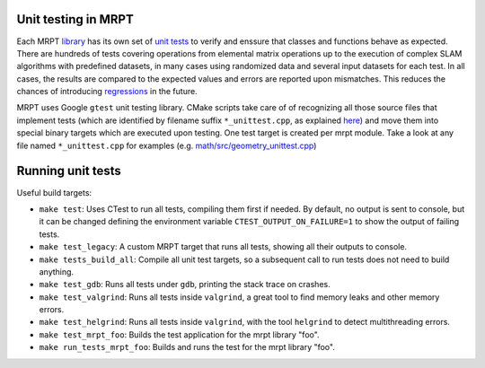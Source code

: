 .. _unit_testing:

======================
Unit testing in MRPT
======================

Each MRPT `library <modules.html>`_ has its own set of `unit tests <https://en.wikipedia.org/wiki/Unit_testing>`_ 
to verify and enssure that classes and functions behave as expected.
There are hundreds of tests covering operations from elemental matrix operations up to the execution of complex SLAM
algorithms with predefined datasets, in many cases using randomized data and several input datasets for each test.
In all cases, the results are compared to the expected values and errors are reported upon mismatches.
This reduces the chances of introducing `regressions <https://en.wikipedia.org/wiki/Software_regression>`_ in the future.

MRPT uses Google ``gtest`` unit testing library.
CMake scripts take care of of recognizing all those source files that implement tests 
(which are identified by filename suffix ``*_unittest.cpp``, as explained `here <tutorial-lib-layout.html>`_)
and move them into special binary targets which are executed upon testing.
One test target is created per mrpt module. 
Take a look at any file named ``*_unittest.cpp`` for examples (e.g. `math/src/geometry_unittest.cpp <https://github.com/MRPT/mrpt/blob/develop/libs/math/src/geometry_unittest.cpp>`_)

======================
Running unit tests
======================

Useful build targets: 

- ``make test``: Uses CTest to run all tests, compiling them first if needed. 
  By default, no output is sent to console, but it can be changed defining the 
  environment variable ``CTEST_OUTPUT_ON_FAILURE=1`` to show the output of failing tests.

- ``make test_legacy``: A custom MRPT target that runs all tests, showing all their 
  outputs to console.

- ``make tests_build_all``: Compile all unit test targets, so a subsequent call to run
  tests does not need to build anything.

- ``make test_gdb``: Runs all tests under ``gdb``, printing the stack trace on crashes.

- ``make test_valgrind``: Runs all tests inside ``valgrind``, a great tool to find memory leaks and other memory errors.

- ``make test_helgrind``: Runs all tests inside ``valgrind``, with the tool ``helgrind`` to detect multithreading errors.

- ``make test_mrpt_foo``: Builds the test application for the mrpt library "foo".

- ``make run_tests_mrpt_foo``: Builds and runs the test for the mrpt library "foo".
